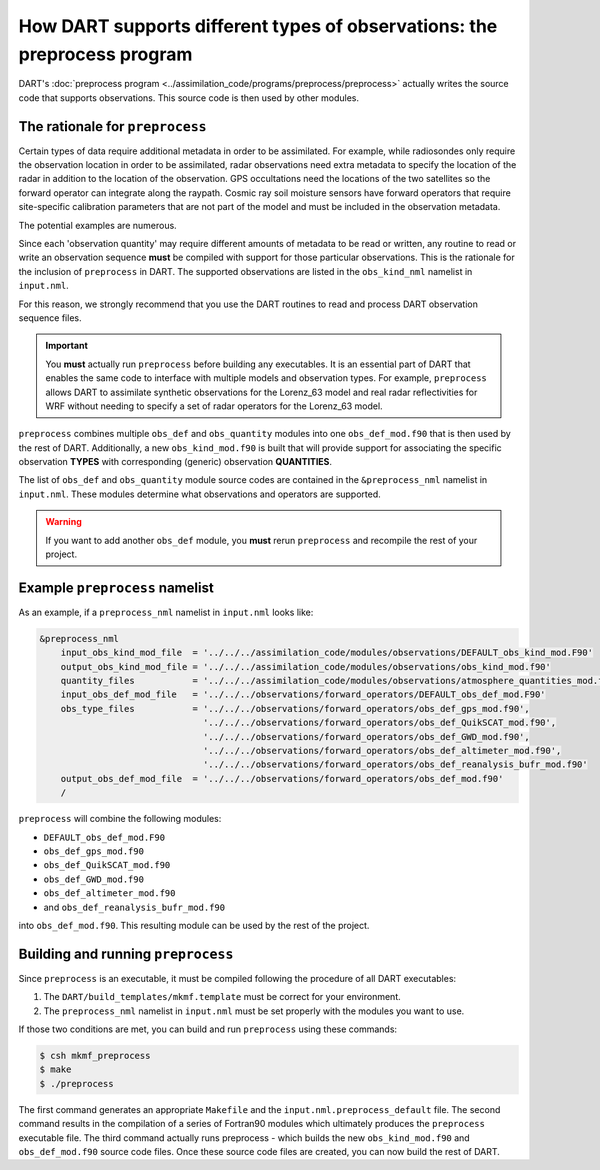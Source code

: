 How DART supports different types of observations: the preprocess program
=========================================================================

DART's :doc:`preprocess program <../assimilation_code/programs/preprocess/preprocess>`
actually writes the source code that supports
observations. This source code is then used by other modules.

The rationale for ``preprocess``
--------------------------------

Certain types of data require additional metadata in order to be assimilated.
For example, while radiosondes only require the observation location in order
to be assimilated, radar observations need extra metadata to specify the
location of the radar in addition to the location of the observation. GPS
occultations need the locations of the two satellites so the forward operator
can integrate along the raypath. Cosmic ray soil moisture sensors have forward
operators that require site-specific calibration parameters that are not part
of the model and must be included in the observation metadata.

The potential examples are numerous. 

Since each 'observation quantity' may require different amounts of metadata to
be read or written, any routine to read or write an observation sequence
**must** be compiled with support for those particular observations. This is
the rationale for the inclusion of ``preprocess`` in DART. The supported
observations are listed in the ``obs_kind_nml`` namelist in ``input.nml``.

For this reason, we strongly recommend that you use the DART routines to read
and process DART observation sequence files.

.. important::

   You **must** actually run ``preprocess`` before building any executables.
   It is an essential part of DART that enables the same code to interface with
   multiple models and observation types. For example, ``preprocess`` allows
   DART to assimilate synthetic observations for the Lorenz_63 model and real
   radar reflectivities for WRF without needing to specify a set of radar
   operators for the Lorenz_63 model.

``preprocess`` combines multiple ``obs_def`` and ``obs_quantity`` modules into one
``obs_def_mod.f90`` that is then used by the rest of DART. Additionally, a new
``obs_kind_mod.f90`` is built that will provide support for associating the
specific observation **TYPES** with corresponding (generic) observation
**QUANTITIES**.

The list of ``obs_def`` and ``obs_quantity`` module source codes are contained in the
``&preprocess_nml`` namelist in ``input.nml``. These modules determine what
observations and operators are supported.

.. warning::
   
   If you want to add another ``obs_def`` module, you **must** rerun
   ``preprocess`` and recompile the rest of your project.

Example ``preprocess`` namelist
-------------------------------

As an example, if a ``preprocess_nml`` namelist in ``input.nml`` looks like:

.. code-block:: fortran

   &preprocess_nml
       input_obs_kind_mod_file  = '../../../assimilation_code/modules/observations/DEFAULT_obs_kind_mod.F90'
       output_obs_kind_mod_file = '../../../assimilation_code/modules/observations/obs_kind_mod.f90'
       quantity_files           = '../../../assimilation_code/modules/observations/atmosphere_quantities_mod.f90',
       input_obs_def_mod_file   = '../../../observations/forward_operators/DEFAULT_obs_def_mod.F90'
       obs_type_files           = '../../../observations/forward_operators/obs_def_gps_mod.f90',
                                  '../../../observations/forward_operators/obs_def_QuikSCAT_mod.f90',
                                  '../../../observations/forward_operators/obs_def_GWD_mod.f90',
                                  '../../../observations/forward_operators/obs_def_altimeter_mod.f90',
                                  '../../../observations/forward_operators/obs_def_reanalysis_bufr_mod.f90'
       output_obs_def_mod_file  = '../../../observations/forward_operators/obs_def_mod.f90'
       /

``preprocess`` will combine the following modules:

- ``DEFAULT_obs_def_mod.F90``
- ``obs_def_gps_mod.f90``
- ``obs_def_QuikSCAT_mod.f90``
- ``obs_def_GWD_mod.f90``
- ``obs_def_altimeter_mod.f90``
- and ``obs_def_reanalysis_bufr_mod.f90``
  
into ``obs_def_mod.f90``. This resulting module can be used by the rest of the
project.

Building and running ``preprocess``
-----------------------------------

Since ``preprocess`` is an executable, it must be compiled following the
procedure of all DART executables:

1. The ``DART/build_templates/mkmf.template`` must be correct for your
   environment.
2. The ``preprocess_nml`` namelist in ``input.nml`` must be set properly with
   the modules you want to use.

If those two conditions are met, you can build and run ``preprocess`` using
these commands:

.. code-block::

   $ csh mkmf_preprocess
   $ make
   $ ./preprocess

The first command generates an appropriate ``Makefile`` and the
``input.nml.preprocess_default`` file. The second command results in the
compilation of a series of Fortran90 modules which ultimately produces the
``preprocess`` executable file. The third command actually runs preprocess -
which builds the new ``obs_kind_mod.f90`` and ``obs_def_mod.f90`` source code
files. Once these source code files are created, you can now build the rest of
DART.
